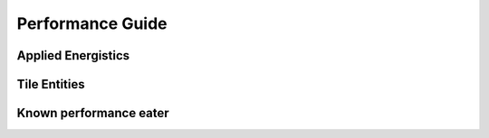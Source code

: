 Performance Guide
=================

Applied Energistics
-------------------

.. todo::
   Applied Energistics performance Guide


Tile Entities
-------------

.. todo::
   Tile Entities performance Guide


Known performance eater
-----------------------

.. todo::
   Known performance eater